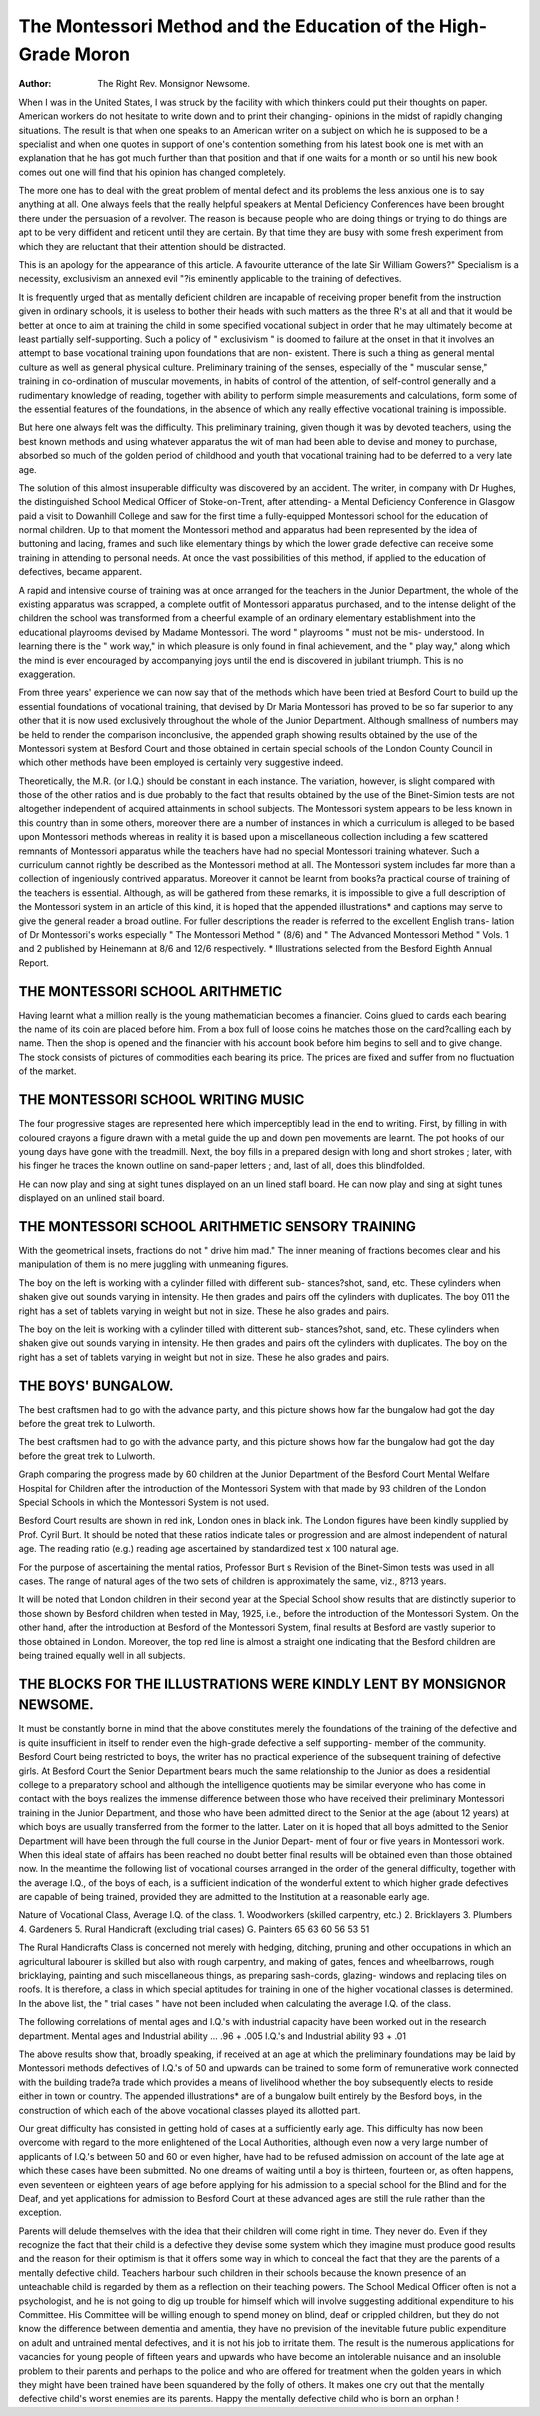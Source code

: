 The Montessori Method and the Education of the High-Grade Moron
=================================================================

:Author: The Right Rev. Monsignor Newsome.

When I was in the United States, I was struck by the facility with which
thinkers could put their thoughts on paper. American workers do not hesitate
to write down and to print their changing- opinions in the midst of rapidly
changing situations. The result is that when one speaks to an American writer
on a subject on which he is supposed to be a specialist and when one quotes
in support of one's contention something from his latest book one is met with
an explanation that he has got much further than that position and that if one
waits for a month or so until his new book comes out one will find that his
opinion has changed completely.

The more one has to deal with the great problem of mental defect and its
problems the less anxious one is to say anything at all. One always feels that
the really helpful speakers at Mental Deficiency Conferences have been brought
there under the persuasion of a revolver. The reason is because people who are
doing things or trying to do things are apt to be very diffident and reticent until
they are certain. By that time they are busy with some fresh experiment from
which they are reluctant that their attention should be distracted.

This is an apology for the appearance of this article.
A favourite utterance of the late Sir William Gowers?" Specialism is a
necessity, exclusivism an annexed evil "?is eminently applicable to the training
of defectives.

It is frequently urged that as mentally deficient children are incapable of
receiving proper benefit from the instruction given in ordinary schools, it is
useless to bother their heads with such matters as the three R's at all and that
it would be better at once to aim at training the child in some specified vocational
subject in order that he may ultimately become at least partially self-supporting.
Such a policy of " exclusivism " is doomed to failure at the onset in that
it involves an attempt to base vocational training upon foundations that are non-
existent. There is such a thing as general mental culture as well as general
physical culture. Preliminary training of the senses, especially of the " muscular
sense," training in co-ordination of muscular movements, in habits of control
of the attention, of self-control generally and a rudimentary knowledge of
reading, together with ability to perform simple measurements and calculations,
form some of the essential features of the foundations, in the absence of which
any really effective vocational training is impossible.

But here one always felt was the difficulty. This preliminary training, given
though it was by devoted teachers, using the best known methods and using
whatever apparatus the wit of man had been able to devise and money to
purchase, absorbed so much of the golden period of childhood and youth that
vocational training had to be deferred to a very late age.

The solution of this almost insuperable difficulty was discovered by an
accident. The writer, in company with Dr Hughes, the distinguished School
Medical Officer of Stoke-on-Trent, after attending- a Mental Deficiency Conference
in Glasgow paid a visit to Dowanhill College and saw for the first time a
fully-equipped Montessori school for the education of normal children. Up to
that moment the Montessori method and apparatus had been represented by the
idea of buttoning and lacing, frames and such like elementary things by which
the lower grade defective can receive some training in attending to personal
needs. At once the vast possibilities of this method, if applied to the education
of defectives, became apparent.

A rapid and intensive course of training was at once arranged for the
teachers in the Junior Department, the whole of the existing apparatus was
scrapped, a complete outfit of Montessori apparatus purchased, and to the
intense delight of the children the school was transformed from a cheerful
example of an ordinary elementary establishment into the educational playrooms
devised by Madame Montessori. The word " playrooms " must not be mis-
understood. In learning there is the " work way," in which pleasure is only
found in final achievement, and the " play way," along which the mind is ever
encouraged by accompanying joys until the end is discovered in jubilant triumph.
This is no exaggeration.

From three years' experience we can now say that of the methods which
have been tried at Besford Court to build up the essential foundations of
vocational training, that devised by Dr Maria Montessori has proved to be so
far superior to any other that it is now used exclusively throughout the whole
of the Junior Department. Although smallness of numbers may be held to render
the comparison inconclusive, the appended graph showing results obtained by
the use of the Montessori system at Besford Court and those obtained in certain
special schools of the London County Council in which other methods have been
employed is certainly very suggestive indeed.

Theoretically, the M.R. (or I.Q.) should be constant in each instance. The
variation, however, is slight compared with those of the other ratios and is due
probably to the fact that results obtained by the use of the Binet-Simion tests
are not altogether independent of acquired attainments in school subjects.
The Montessori system appears to be less known in this country than in
some others, moreover there are a number of instances in which a curriculum is
alleged to be based upon Montessori methods whereas in reality it is based upon a
miscellaneous collection including a few scattered remnants of Montessori
apparatus while the teachers have had no special Montessori training whatever.
Such a curriculum cannot rightly be described as the Montessori method at all.
The Montessori system includes far more than a collection of ingeniously contrived
apparatus. Moreover it cannot be learnt from books?a practical course of
training of the teachers is essential.
Although, as will be gathered from these remarks, it is impossible to give a
full description of the Montessori system in an article of this kind, it is hoped
that the appended illustrations* and captions may serve to give the general reader
a broad outline.
For fuller descriptions the reader is referred to the excellent English trans-
lation of Dr Montessori's works especially " The Montessori Method " (8/6) and
" The Advanced Montessori Method " Vols. 1 and 2 published by Heinemann
at 8/6 and 12/6 respectively.
* Illustrations selected from the Besford Eighth Annual Report.

THE MONTESSORI SCHOOL ARITHMETIC
--------------------------------

Having learnt what a million really is the young mathematician becomes
a financier. Coins glued to cards each bearing the name of its coin are
placed before him. From a box full of loose coins he matches those on
the card?calling each by name.
Then the shop is opened and the financier with his account book before
him begins to sell and to give change. The stock consists of pictures of
commodities each bearing its price. The prices are fixed and suffer from
no fluctuation of the market.

THE MONTESSORI SCHOOL WRITING MUSIC
------------------------------------

The four progressive stages are represented here which imperceptibly
lead in the end to writing. First, by filling in with coloured crayons a
figure drawn with a metal guide the up and down pen movements are
learnt. The pot hooks of our young days have gone with the treadmill.
Next, the boy fills in a prepared design with long and short strokes ;
later, with his finger he traces the known outline on sand-paper letters ;
and, last of all, does this blindfolded.

He can now play and sing at sight tunes displayed on an un lined stafl
board.
He can now play and sing at sight tunes displayed on an unlined stail
board.

THE MONTESSORI SCHOOL ARITHMETIC SENSORY TRAINING
---------------------------------------------------

With the geometrical insets, fractions do not " drive him mad." The
inner meaning of fractions becomes clear and his manipulation of them
is no mere juggling with unmeaning figures.

The boy on the left is working with a cylinder filled with different sub-
stances?shot, sand, etc. These cylinders when shaken give out sounds
varying in intensity. He then grades and pairs off the cylinders with
duplicates. The boy 011 the right has a set of tablets varying in weight
but not in size. These he also grades and pairs.

The boy on the leit is working with a cylinder tilled with ditterent sub-
stances?shot, sand, etc. These cylinders when shaken give out sounds
varying in intensity. He then grades and pairs oft the cylinders with
duplicates. The boy on the right has a set of tablets varying in weight
but not in size. These he also grades and pairs.

THE BOYS' BUNGALOW.
---------------------

The best craftsmen had to go with the advance party, and this picture
shows how far the bungalow had got the day before the great trek
to Lulworth.

The best craftsmen had to go with the advance party, and this picture
shows how far the bungalow had got the day before the great trek
to Lulworth.

Graph comparing the progress made by 60 children at the Junior
Department of the Besford Court Mental Welfare Hospital
for Children after the introduction of the Montessori System
with that made by 93 children of the London Special Schools
in which the Montessori System is not used.

Besford Court results are shown in red ink, London ones in black ink.
The London figures have been kindly supplied by Prof. Cyril Burt.
It should be noted that these ratios indicate tales or progression and are almost
independent of natural age. The reading ratio (e.g.)
reading age ascertained by standardized test x 100
natural age.

For the purpose of ascertaining the mental ratios, Professor Burt s Revision of the
Binet-Simon tests was used in all cases. The range of natural ages of the two sets
of children is approximately the same, viz., 8?13 years.

It will be noted that London children in their second year at the Special School
show results that are distinctly superior to those shown by Besford children when
tested in May, 1925, i.e., before the introduction of the Montessori System. On the
other hand, after the introduction at Besford of the Montessori System, final results
at Besford are vastly superior to those obtained in London. Moreover, the top red
line is almost a straight one indicating that the Besford children are being trained
equally well in all subjects.

THE BLOCKS FOR THE ILLUSTRATIONS WERE KINDLY LENT BY MONSIGNOR NEWSOME.
-----------------------------------------------------------------------

It must be constantly borne in mind that the above constitutes merely the
foundations of the training of the defective and is quite insufficient in itself to
render even the high-grade defective a self supporting- member of the community.
Besford Court being restricted to boys, the writer has no practical
experience of the subsequent training of defective girls. At Besford Court the
Senior Department bears much the same relationship to the Junior as does a
residential college to a preparatory school and although the intelligence quotients
may be similar everyone who has come in contact with the boys realizes the
immense difference between those who have received their preliminary Montessori
training in the Junior Department, and those who have been admitted direct to
the Senior at the age (about 12 years) at which boys are usually transferred
from the former to the latter. Later on it is hoped that all boys admitted to the
Senior Department will have been through the full course in the Junior Depart-
ment of four or five years in Montessori work. When this ideal state of affairs
has been reached no doubt better final results will be obtained even than those
obtained now. In the meantime the following list of vocational courses arranged
in the order of the general difficulty, together with the average I.Q., of the boys
of each, is a sufficient indication of the wonderful extent to which higher grade
defectives are capable of being trained, provided they are admitted to the
Institution at a reasonable early age.

Nature of Vocational Class, Average I.Q. of the class.
1. Woodworkers (skilled carpentry, etc.)
2. Bricklayers
3. Plumbers
4. Gardeners
5. Rural Handicraft (excluding trial cases)
G. Painters
65
63
60
56
53
51

The Rural Handicrafts Class is concerned not merely with hedging, ditching,
pruning and other occupations in which an agricultural labourer is skilled but
also with rough carpentry, and making of gates, fences and wheelbarrows, rough
bricklaying, painting and such miscellaneous things, as preparing sash-cords,
glazing- windows and replacing tiles on roofs. It is therefore, a class in which
special aptitudes for training in one of the higher vocational classes is determined.
In the above list, the " trial cases " have not been included when calculating the
average I.Q. of the class.

The following correlations of mental ages and I.Q.'s with industrial capacity
have been worked out in the research department.
Mental ages and Industrial ability ... .96 + .005
I.Q.'s and Industrial ability  93 + .01

The above results show that, broadly speaking, if received at an age at
which the preliminary foundations may be laid by Montessori methods defectives
of I.Q.'s of 50 and upwards can be trained to some form of remunerative work
connected with the building trade?a trade which provides a means of livelihood
whether the boy subsequently elects to reside either in town or country. The
appended illustrations* are of a bungalow built entirely by the Besford boys, in
the construction of which each of the above vocational classes played its
allotted part.

Our great difficulty has consisted in getting hold of cases at a sufficiently
early age. This difficulty has now been overcome with regard to the more
enlightened of the Local Authorities, although even now a very large number
of applicants of I.Q.'s between 50 and 60 or even higher, have had to be refused
admission on account of the late age at which these cases have been submitted.
No one dreams of waiting until a boy is thirteen, fourteen or, as often happens,
even seventeen or eighteen years of age before applying for his admission to a
special school for the Blind and for the Deaf, and yet applications for admission
to Besford Court at these advanced ages are still the rule rather than the
exception.

Parents will delude themselves with the idea that their children will come
right in time. They never do. Even if they recognize the fact that their child
is a defective they devise some system which they imagine must produce good
results and the reason for their optimism is that it offers some way in which to
conceal the fact that they are the parents of a mentally defective child. Teachers
harbour such children in their schools because the known presence of an
unteachable child is regarded by them as a reflection on their teaching powers.
The School Medical Officer often is not a psychologist, and he is not going to
dig up trouble for himself which will involve suggesting additional expenditure
to his Committee. His Committee will be willing enough to spend money on
blind, deaf or crippled children, but they do not know the difference between
dementia and amentia, they have no prevision of the inevitable future public
expenditure on adult and untrained mental defectives, and it is not his job to
irritate them. The result is the numerous applications for vacancies for young
people of fifteen years and upwards who have become an intolerable nuisance and
an insoluble problem to their parents and perhaps to the police and who are
offered for treatment when the golden years in which they might have been
trained have been squandered by the folly of others. It makes one cry out that
the mentally defective child's worst enemies are its parents. Happy the
mentally defective child who is born an orphan !
